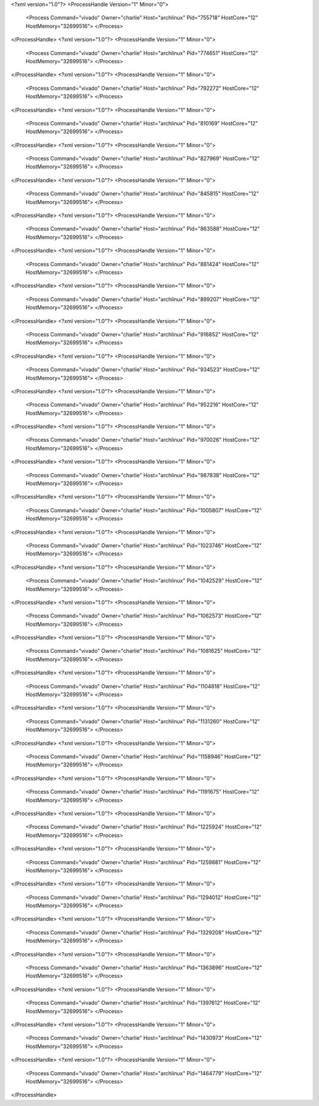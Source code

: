 <?xml version="1.0"?>
<ProcessHandle Version="1" Minor="0">
    <Process Command="vivado" Owner="charlie" Host="archlinux" Pid="755718" HostCore="12" HostMemory="32699516">
    </Process>
</ProcessHandle>
<?xml version="1.0"?>
<ProcessHandle Version="1" Minor="0">
    <Process Command="vivado" Owner="charlie" Host="archlinux" Pid="774651" HostCore="12" HostMemory="32699516">
    </Process>
</ProcessHandle>
<?xml version="1.0"?>
<ProcessHandle Version="1" Minor="0">
    <Process Command="vivado" Owner="charlie" Host="archlinux" Pid="792272" HostCore="12" HostMemory="32699516">
    </Process>
</ProcessHandle>
<?xml version="1.0"?>
<ProcessHandle Version="1" Minor="0">
    <Process Command="vivado" Owner="charlie" Host="archlinux" Pid="810169" HostCore="12" HostMemory="32699516">
    </Process>
</ProcessHandle>
<?xml version="1.0"?>
<ProcessHandle Version="1" Minor="0">
    <Process Command="vivado" Owner="charlie" Host="archlinux" Pid="827969" HostCore="12" HostMemory="32699516">
    </Process>
</ProcessHandle>
<?xml version="1.0"?>
<ProcessHandle Version="1" Minor="0">
    <Process Command="vivado" Owner="charlie" Host="archlinux" Pid="845815" HostCore="12" HostMemory="32699516">
    </Process>
</ProcessHandle>
<?xml version="1.0"?>
<ProcessHandle Version="1" Minor="0">
    <Process Command="vivado" Owner="charlie" Host="archlinux" Pid="863588" HostCore="12" HostMemory="32699516">
    </Process>
</ProcessHandle>
<?xml version="1.0"?>
<ProcessHandle Version="1" Minor="0">
    <Process Command="vivado" Owner="charlie" Host="archlinux" Pid="881424" HostCore="12" HostMemory="32699516">
    </Process>
</ProcessHandle>
<?xml version="1.0"?>
<ProcessHandle Version="1" Minor="0">
    <Process Command="vivado" Owner="charlie" Host="archlinux" Pid="899207" HostCore="12" HostMemory="32699516">
    </Process>
</ProcessHandle>
<?xml version="1.0"?>
<ProcessHandle Version="1" Minor="0">
    <Process Command="vivado" Owner="charlie" Host="archlinux" Pid="916852" HostCore="12" HostMemory="32699516">
    </Process>
</ProcessHandle>
<?xml version="1.0"?>
<ProcessHandle Version="1" Minor="0">
    <Process Command="vivado" Owner="charlie" Host="archlinux" Pid="934523" HostCore="12" HostMemory="32699516">
    </Process>
</ProcessHandle>
<?xml version="1.0"?>
<ProcessHandle Version="1" Minor="0">
    <Process Command="vivado" Owner="charlie" Host="archlinux" Pid="952216" HostCore="12" HostMemory="32699516">
    </Process>
</ProcessHandle>
<?xml version="1.0"?>
<ProcessHandle Version="1" Minor="0">
    <Process Command="vivado" Owner="charlie" Host="archlinux" Pid="970026" HostCore="12" HostMemory="32699516">
    </Process>
</ProcessHandle>
<?xml version="1.0"?>
<ProcessHandle Version="1" Minor="0">
    <Process Command="vivado" Owner="charlie" Host="archlinux" Pid="987838" HostCore="12" HostMemory="32699516">
    </Process>
</ProcessHandle>
<?xml version="1.0"?>
<ProcessHandle Version="1" Minor="0">
    <Process Command="vivado" Owner="charlie" Host="archlinux" Pid="1005807" HostCore="12" HostMemory="32699516">
    </Process>
</ProcessHandle>
<?xml version="1.0"?>
<ProcessHandle Version="1" Minor="0">
    <Process Command="vivado" Owner="charlie" Host="archlinux" Pid="1023746" HostCore="12" HostMemory="32699516">
    </Process>
</ProcessHandle>
<?xml version="1.0"?>
<ProcessHandle Version="1" Minor="0">
    <Process Command="vivado" Owner="charlie" Host="archlinux" Pid="1042529" HostCore="12" HostMemory="32699516">
    </Process>
</ProcessHandle>
<?xml version="1.0"?>
<ProcessHandle Version="1" Minor="0">
    <Process Command="vivado" Owner="charlie" Host="archlinux" Pid="1062573" HostCore="12" HostMemory="32699516">
    </Process>
</ProcessHandle>
<?xml version="1.0"?>
<ProcessHandle Version="1" Minor="0">
    <Process Command="vivado" Owner="charlie" Host="archlinux" Pid="1081625" HostCore="12" HostMemory="32699516">
    </Process>
</ProcessHandle>
<?xml version="1.0"?>
<ProcessHandle Version="1" Minor="0">
    <Process Command="vivado" Owner="charlie" Host="archlinux" Pid="1104818" HostCore="12" HostMemory="32699516">
    </Process>
</ProcessHandle>
<?xml version="1.0"?>
<ProcessHandle Version="1" Minor="0">
    <Process Command="vivado" Owner="charlie" Host="archlinux" Pid="1131260" HostCore="12" HostMemory="32699516">
    </Process>
</ProcessHandle>
<?xml version="1.0"?>
<ProcessHandle Version="1" Minor="0">
    <Process Command="vivado" Owner="charlie" Host="archlinux" Pid="1158946" HostCore="12" HostMemory="32699516">
    </Process>
</ProcessHandle>
<?xml version="1.0"?>
<ProcessHandle Version="1" Minor="0">
    <Process Command="vivado" Owner="charlie" Host="archlinux" Pid="1191675" HostCore="12" HostMemory="32699516">
    </Process>
</ProcessHandle>
<?xml version="1.0"?>
<ProcessHandle Version="1" Minor="0">
    <Process Command="vivado" Owner="charlie" Host="archlinux" Pid="1225924" HostCore="12" HostMemory="32699516">
    </Process>
</ProcessHandle>
<?xml version="1.0"?>
<ProcessHandle Version="1" Minor="0">
    <Process Command="vivado" Owner="charlie" Host="archlinux" Pid="1259881" HostCore="12" HostMemory="32699516">
    </Process>
</ProcessHandle>
<?xml version="1.0"?>
<ProcessHandle Version="1" Minor="0">
    <Process Command="vivado" Owner="charlie" Host="archlinux" Pid="1294012" HostCore="12" HostMemory="32699516">
    </Process>
</ProcessHandle>
<?xml version="1.0"?>
<ProcessHandle Version="1" Minor="0">
    <Process Command="vivado" Owner="charlie" Host="archlinux" Pid="1329208" HostCore="12" HostMemory="32699516">
    </Process>
</ProcessHandle>
<?xml version="1.0"?>
<ProcessHandle Version="1" Minor="0">
    <Process Command="vivado" Owner="charlie" Host="archlinux" Pid="1363896" HostCore="12" HostMemory="32699516">
    </Process>
</ProcessHandle>
<?xml version="1.0"?>
<ProcessHandle Version="1" Minor="0">
    <Process Command="vivado" Owner="charlie" Host="archlinux" Pid="1397612" HostCore="12" HostMemory="32699516">
    </Process>
</ProcessHandle>
<?xml version="1.0"?>
<ProcessHandle Version="1" Minor="0">
    <Process Command="vivado" Owner="charlie" Host="archlinux" Pid="1430973" HostCore="12" HostMemory="32699516">
    </Process>
</ProcessHandle>
<?xml version="1.0"?>
<ProcessHandle Version="1" Minor="0">
    <Process Command="vivado" Owner="charlie" Host="archlinux" Pid="1464779" HostCore="12" HostMemory="32699516">
    </Process>
</ProcessHandle>
